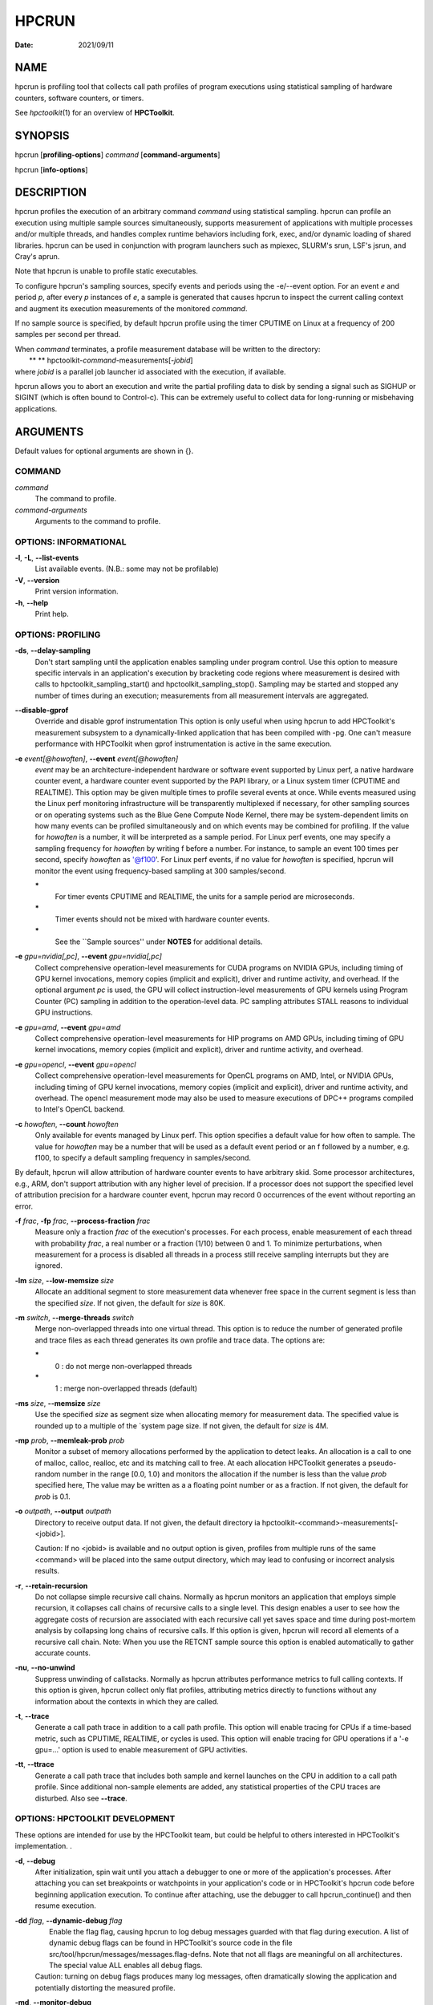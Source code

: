 ======
HPCRUN
======

:Date: 2021/09/11

NAME
====

hpcrun is profiling tool that collects call path profiles of program
executions using statistical sampling of hardware counters, software
counters, or timers.

See *hpctoolkit*\ (1) for an overview of **HPCToolkit**.

SYNOPSIS
========

hpcrun [**profiling-options**] *command* [**command-arguments**]

hpcrun [**info-options**]

DESCRIPTION
===========

hpcrun profiles the execution of an arbitrary command *command* using
statistical sampling. hpcrun can profile an execution using multiple
sample sources simultaneously, supports measurement of applications with
multiple processes and/or multiple threads, and handles complex runtime
behaviors including fork, exec, and/or dynamic loading of shared
libraries. hpcrun can be used in conjunction with program launchers such
as mpiexec, SLURM's srun, LSF's jsrun, and Cray's aprun.

Note that hpcrun is unable to profile static executables.

To configure hpcrun's sampling sources, specify events and periods using
the -e/--event option. For an event *e* and period *p*, after every *p*
instances of *e*, a sample is generated that causes hpcrun to inspect
the current calling context and augment its execution measurements of
the monitored *command*.

If no sample source is specified, by default hpcrun profile using the
timer CPUTIME on Linux at a frequency of 200 samples per second per
thread.

| When *command* terminates, a profile measurement database will be
  written to the directory:
|  ** ** hpctoolkit-*command*-measurements[-*jobid*]
| where *jobid* is a parallel job launcher id associated with the
  execution, if available.

hpcrun allows you to abort an execution and write the partial profiling
data to disk by sending a signal such as SIGHUP or SIGINT (which is
often bound to Control-c). This can be extremely useful to collect data
for long-running or misbehaving applications.

ARGUMENTS
=========

Default values for optional arguments are shown in {}.

COMMAND
-------

*command*
   The command to profile.

*command-arguments*
   Arguments to the command to profile.

OPTIONS: INFORMATIONAL
----------------------

**-l**, **-L**, **--list-events**
   List available events. (N.B.: some may not be profilable)

**-V**, **--version**
   Print version information.

**-h**, **--help**
   Print help.

OPTIONS: PROFILING
------------------

**-ds**, **--delay-sampling**
   Don't start sampling until the application enables sampling under
   program control. Use this option to measure specific intervals in an
   application's execution by bracketing code regions where measurement
   is desired with calls to hpctoolkit_sampling_start() and
   hpctoolkit_sampling_stop(). Sampling may be started and stopped any
   number of times during an execution; measurements from all
   measurement intervals are aggregated.

**--disable-gprof**
   Override and disable gprof instrumentation This option is only useful
   when using hpcrun to add HPCToolkit's measurement subsystem to a
   dynamically-linked application that has been compiled with -pg. One
   can't measure performance with HPCToolkit when gprof instrumentation
   is active in the same execution.

**-e** *event[@howoften]*, **--event** *event[@howoften]*
   *event* may be an architecture-independent hardware or software event
   supported by Linux perf, a native hardware counter event, a hardware
   counter event supported by the PAPI library, or a Linux system timer
   (CPUTIME and REALTIME). This option may be given multiple times to
   profile several events at once. While events measured using the Linux
   perf monitoring infrastructure will be transparently multiplexed if
   necessary, for other sampling sources or on operating systems such as
   the Blue Gene Compute Node Kernel, there may be system-dependent
   limits on how many events can be profiled simultaneously and on which
   events may be combined for profiling. If the value for *howoften* is
   a number, it will be interpreted as a sample period. For Linux perf
   events, one may specify a sampling frequency for *howoften* by
   writing f before a number. For instance, to sample an event 100 times
   per second, specify *howoften* as '@f100'. For Linux perf events, if
   no value for *howoften* is specified, hpcrun will monitor the event
   using frequency-based sampling at 300 samples/second.

   **\***
      For timer events CPUTIME and REALTIME, the units for a sample
      period are microseconds.

   **\***
      Timer events should not be mixed with hardware counter events.

   **\***
      See the \``Sample sources'' under **NOTES** for additional
      details.

**-e** *gpu=nvidia[,pc]*, **--event** *gpu=nvidia[,pc]*
   Collect comprehensive operation-level measurements for CUDA programs
   on NVIDIA GPUs, including timing of GPU kernel invocations, memory
   copies (implicit and explicit), driver and runtime activity, and
   overhead. If the optional argument *pc* is used, the GPU will collect
   instruction-level measurements of GPU kernels using Program Counter
   (PC) sampling in addition to the operation-level data. PC sampling
   attributes STALL reasons to individual GPU instructions.

**-e** *gpu=amd*, **--event** *gpu=amd*
   Collect comprehensive operation-level measurements for HIP programs
   on AMD GPUs, including timing of GPU kernel invocations, memory
   copies (implicit and explicit), driver and runtime activity, and
   overhead.

**-e** *gpu=opencl*, **--event** *gpu=opencl*
   Collect comprehensive operation-level measurements for OpenCL
   programs on AMD, Intel, or NVIDIA GPUs, including timing of GPU
   kernel invocations, memory copies (implicit and explicit), driver and
   runtime activity, and overhead. The opencl measurement mode may also
   be used to measure executions of DPC++ programs compiled to Intel's
   OpenCL backend.

**-c** *howoften*, **--count** *howoften*
   Only available for events managed by Linux perf. This option
   specifies a default value for how often to sample. The value for
   *howoften* may be a number that will be used as a default event
   period or an f followed by a number, e.g. f100, to specify a default
   sampling frequency in samples/second.

By default, hpcrun will allow attribution of hardware counter events to
have arbitrary skid. Some processor architectures, e.g., ARM, don't
support attribution with any higher level of precision. If a processor
does not support the specified level of attribution precision for a
hardware counter event, hpcrun may record 0 occurrences of the event
without reporting an error.

**-f** *frac*, **-fp** *frac*, **--process-fraction** *frac*
   Measure only a fraction *frac* of the execution's processes. For each
   process, enable measurement of each thread with probability *frac*, a
   real number or a fraction (1/10) between 0 and 1. To minimize
   perturbations, when measurement for a process is disabled all threads
   in a process still receive sampling interrupts but they are ignored.

**-lm** *size*, **--low-memsize** *size*
   Allocate an additional segment to store measurement data whenever
   free space in the current segment is less than the specified *size*.
   If not given, the default for *size* is 80K.

**-m** *switch*, **--merge-threads** *switch*
   Merge non-overlapped threads into one virtual thread. This option is
   to reduce the number of generated profile and trace files as each
   thread generates its own profile and trace data. The options are:

   **\***
      0 : do not merge non-overlapped threads

   **\***
      1 : merge non-overlapped threads (default)

**-ms** *size*, **--memsize** *size*
   Use the specified *size* as segment size when allocating memory for
   measurement data. The specified value is rounded up to a multiple of
   the \`system page size. If not given, the default for *size* is 4M.

**-mp** *prob*, **--memleak-prob** *prob*
   Monitor a subset of memory allocations performed by the application
   to detect leaks. An allocation is a call to one of malloc, calloc,
   realloc, etc and its matching call to free. At each allocation
   HPCToolkit generates a pseudo-random number in the range [0.0, 1.0)
   and monitors the allocation if the number is less than the value
   *prob* specified here, The value may be written as a a floating point
   number or as a fraction. If not given, the default for *prob* is 0.1.

**-o** *outpath*, **--output** *outpath*
   Directory to receive output data. If not given, the default directory
   ia hpctoolkit-<command>-measurements[-<jobid>].

   Caution: If no <jobid> is available and no output option is given,
   profiles from multiple runs of the same <command> will be placed into
   the same output directory, which may lead to confusing or incorrect
   analysis results.

**-r**, **--retain-recursion**
   Do not collapse simple recursive call chains. Normally as hpcrun
   monitors an application that employs simple recursion, it collapses
   call chains of recursive calls to a single level. This design enables
   a user to see how the aggregate costs of recursion are associated
   with each recursive call yet saves space and time during post-mortem
   analysis by collapsing long chains of recursive calls. If this option
   is given, hpcrun will record all elements of a recursive call chain.
   Note: When you use the RETCNT sample source this option is enabled
   automatically to gather accurate counts.

**-nu**, **--no-unwind**
   Suppress unwinding of callstacks. Normally as hpcrun attributes
   performance metrics to full calling contexts. If this option is
   given, hpcrun collect only flat profiles, attributing metrics
   directly to functions without any information about the contexts in
   which they are called.

**-t**, **--trace**
   Generate a call path trace in addition to a call path profile. This
   option will enable tracing for CPUs if a time-based metric, such as
   CPUTIME, REALTIME, or cycles is used. This option will enable tracing
   for GPU operations if a '-e gpu=...' option is used to enable
   measurement of GPU activities.

**-tt**, **--ttrace**
   Generate a call path trace that includes both sample and kernel
   launches on the CPU in addition to a call path profile. Since
   additional non-sample elements are added, any statistical properties
   of the CPU traces are disturbed. Also see **--trace**.

OPTIONS: HPCTOOLKIT DEVELOPMENT
-------------------------------

These options are intended for use by the HPCToolkit team, but could be
helpful to others interested in HPCToolkit's implementation. .

**-d**, **--debug**
   After initialization, spin wait until you attach a debugger to one or
   more of the application's processes. After attaching you can set
   breakpoints or watchpoints in your application's code or in
   HPCToolkit's hpcrun code before beginning application execution. To
   continue after attaching, use the debugger to call hpcrun_continue()
   and then resume execution.

**-dd** *flag*, **--dynamic-debug** *flag*
   |  Enable the flag flag, causing hpcrun to log debug messages guarded
     with that flag during execution. A list of dynamic debug flags can
     be found in HPCToolkit's source code in the file
     src/tool/hpcrun/messages/messages.flag-defns. Note that not all
     flags are meaningful on all architectures. The special value ALL
     enables all debug flags.
   | Caution: turning on debug flags produces many log messages, often
     dramatically slowing the application and potentially distorting the
     measured profile.

**-md**, **--monitor-debug**
   Enable debug tracing of libmonitor, the hpcrun subsystem which
   implements process/thread control.

**--fnbounds-eager-shutdown**
   Terminate the hpcfnbounds server when it goes idle. By default, it is
   kept alive during the entire run.

ENVIRONMENT VARIABLES
=====================

To function correctly, hpcrun must know the location of the HPCToolkit
top-level installation directory so that it can access toolkit
components located in its lib and libexec subdirectories. Under most
circumstances, hpcrun requires no special environment variable settings.

There are two situations, however, where hpcrun *must* consult the
HPCTOOLKIT environment variable to determine the location of the
top-level installation directory:

**\***
   On some systems, parallel job launchers (e.g., Cray's aprun) *copy*
   the hpcrun script to a different location. For hpcrun to know the
   location of its top-level installation directory, you must set the
   HPCTOOLKIT environment variable to the top-level installation
   directory.

**\***
   If you launch hpcrun script via a file system link, you must set
   HPCTOOLKIT for the same reason.

LAUNCHING
=========

When sampling with native events, by default hpcrun will profile using
perf events. To force HPCToolkit to use PAPI (assuming it's available)
instead of perf events, one must prefix the event with 'papi::' as
follows:

::

   hpcrun -e papi::CYCLES

For PAPI presets, there is no need to prefix the event with 'papi::'.
For instance it is sufficient to specify PAPI_TOT_CYC event without any
prefix to profile using PAPI.

To sample an execution 100 times per second (frequency-based sampling)
counting CYCLES and 100 times a second counting INSTRUCTIONS:

::

   hpcrun -e CYCLES@f100 -e INSTRUCTIONS@f100 ...

To sample an execution every 1,000,000 cycles and every 1,000,000
instructions using period-based sampling:

::

   hpcrun -e CYCLES@1000000 -e INSTRUCTIONS@1000000 ...

By default, hpcrun will use frequency-based sampling with the rate 300
samples per second per event type. Hence the following command will
cause HPCToolkit to sample CYCLES at 300 samples per second and
INSTRUCTIONS at 300 samples per second:

::

   hpcrun -e CYCLES -e INSTRUCTIONS ...

One can a different default rate using the -c option. The command below
will sample CYCLES at 200 samples per second and INSTRUCTIONS at 200
samples per second:

::

   hpcrun -c f200 -e CYCLES -e INSTRUCTIONS ...

EXAMPLES
========

Assume we wish to profile the application zoo. The following examples
lists some useful events for different processor architectures.

**\***
   hpcrun -e CYCLES -e INSTRUCTIONS zoo

**\***
   hpcrun -e REALTIME@5000 zoo

**\***
   hpcrun -e DC_L2_REFILL@1300013 -e PAPI_L2_DCM@510011 -e
   PAPI_STL_ICY@5300013 -e PAPI_TOT_CYC@13000019 zoo

**\***
   hpcrun -e PAPI_L2_DCM@510011 -e PAPI_TLB_DM@510013 -e
   PAPI_STL_ICY@5300013 -e PAPI_TOT_CYC@13000019 zoo

NOTES
=====

SAMPLE SOURCES
--------------

hpcrun uses Linux perf_events (default on Linux platform) and optionally
the PAPI library to provide access to hardware performance counter
events. It is important to note that on most out-of-order pipelined
architectures, a hardware counter interrupt is not precisely attributed
to the instruction that induced the counter to overflow. The gap is
commonly 50-70 instructions. This means that one should not assume that
aggregation at the source line level is fully precise. (E.g., if a L1
D-cache miss is attributed to a statement that has been compiled to
register-only operations, assume the miss is attributed to a nearby
load.) However, aggregation at the procedure and loop level is reliable.

Linux perf_events Interface
---------------------------

Linux perf_events provides a powerful interface that supports
measurement of both application execution and kernel activity. Using
perf_events, one can measure both hardware and software events. Using a
processor's hardware performance monitoring unit (PMU), the perf_events
interface can measure an execution using any hardware counter supported
by the PMU. Examples of hardware events include cycles, instructions
completed, cache misses, and stall cycles. Using instrumentation built
in to the Linux kernel, the perf_events interface can measure software
events. Examples of software events include page faults, context
switches, and CPU migrations.

HPCToolkit uses libpfm4 to translate from an event name string to an
event code recognized by the kernel. An event name is case insensitive
and is defined as followed:

::

   [pmu::][event_name][:unit_mask][:modifier|:modifier=val]

**\***
   **pmu**. Optional name of the PMU (group of events) to which the
   event belongs to. This is useful to disambiguate events in case
   events from difference sources have the same name. If no pmu is
   specified, the first match event is used.

**\***
   **event_name**. The name of the event. It must be the complete name,
   partial matches are not accepted.

**\***
   **unit_mask**. This designate an optional sub-events. Some events can
   be refined using sub-events. An event may have multiple unit masks
   and it is possible to combine them (for some events) by repeating
   :unit_mask pattern.

**\***
   **modifier**. A modifier is an optional filter which modifies how the
   event counts. Modifiers have a type and a value specified after the
   equal sign. For boolean type modifiers, without specifying the value,
   the presence of the modifier is interpreted as meaning true. Events
   may support multiple modifiers, by repeating the
   :modifier\|:modifier=val pattern.

**\***
   **precise_ip**. For some events, it is possible to control the amount
   of skid. Skid is a measure of how many instructions may execute
   between an event and the PC where the event is reported. Smaller skid
   enables more accurate attribution of events to instructions. Without
   a skid modifier, hpcrun allows arbitrary skid because some
   architectures don't support anything more precise. One may optionally
   specify one of the following as a skid modifier:

   **\***
      :p : a sample must have constant skid.

   **\***
      :pp : a sample is requested to have 0 skid.

   **\***
      :ppp : a sample must have 0 skid.

   **\***
      :P : autodetect the least skid possible.

   NOTE: If the kernel or the hardware does not support the specified
   value of the skid, no error message will be reported but no samples
   will be delivered.

Some capabilities of HPCToolkit's perf_events Interface include:

**\***
   **Frequency-based sampling.** Rather than picking a sample period for
   a hardware counter, the Linux perf_events interface enables one to
   specify the desired sampling frequency and have the kernel
   automatically select and adjust the period to try to achieve the
   desired sampling frequency. To use frequency-based sampling, one can
   specify the sampling rate for an event as the desired number of
   samples per second by prefixing the rate with the letter “f”.

**\***
   **Multiplexing.** Using multiplexing enables one to monitor more
   events in a single execution than the number of hardware counters a
   processor can support for each thread. The number of events that can
   be monitored in a single execution is only limited by the maximum
   number of concurrent events that the kernel will allow a user to
   multiplex using the perf_events interface.

When more events are specified than can be monitored simultaneously
using a thread's hardware counters, the kernel will employ multiplexing
and divide the set of events to be monitored into groups, monitor only
one group of events at a time, and cycle repeatedly through the groups
as a program executes.

**\***
   **Thread blocking.** When a program executes, a thread may block
   waiting for the kernel to complete some operation on its behalf.
   Example operations include waiting for a read operation to complete
   or having the kernel service a page fault or zero-fill a page. On
   systems running Linux 4.3 or newer, one can use the perf_events
   sample source to monitor how much time a thread is blocked and where
   the blocking occurs. To measure the time a thread spends blocked, one
   can profile with BLOCKTIME event and another time-based event, such
   as CYCLES. The BLOCKTIME event shouldn't have any frequency or period
   specified, whereas CYCLES should have a frequency or period
   specified.

PAPI Interface (optional)
-------------------------

The PAPI library supports a large collection of hardware counter events.
Some events have standard names across all platforms, e.g. PAPI_TOT_CYC,
the event that measures total cycles. In addition to events whose names
begin with the PAPI\_ prefix, platforms also provide access to a set of
native events with names that are specific to the platform's processor.
A complete list of events supported by the PAPI library for your
platform may be obtained by using the --list-events option. Any event
whose name begins with the PAPI\_ prefix that is listed as "Profilable"
can be used as an event in a sampling source provided it does not
conflict with another event.

The rules of thumb for selecting an appropriate set of events and their
associated periods are complex.

**\***
   **Choosing sampling events.** Some PAPI events are not profilable
   because of PAPI implementation details. Also, PAPI's standard event
   list may not cover an architectural feature you are interested in. In
   such cases, it is necessary to resort to native events. In many
   cases, you will have to consult the architecture's manual to fully
   understand what the event means: there is no standard event list or
   naming scheme and events sometimes have unusual meanings.

**\***
   **Number of sampling events.** hpcrun does not multiplex hardware
   counters for events measured using PAPI. (Events measured using the
   Linux perf interface will be multiplexed automatically.) Without
   multiplexing, the number of events that you may use to profile a
   single execution is limited by your architecture's performance
   monitoring unit. Note that some architectures hard-wire one or more
   counters to a specific event (such as cycles).

**\***
   **Choosing sampling periods.** The key requirement in choosing
   sampling periods is that you obtain enough samples to provide
   statistical significance. We usually recommend a sampling rate
   between 100s-1000s of samples per second. This usually only produces
   1-5% execution time overhead.

Choosing sampling rates depends on the architecture and sometimes the
application.

Choosing periods for cycle and instruction-related events are usually
easy. Cycles directly relates to the clock speed. Instruction-related
events relates to the issue rate and width.

Choosing periods for other events seems harder because different
applications uses resources differently. For example, some applications
are memory intensive and others are not. However, if the goal is to
identify rate-limiting factors of the architecture, then it is not
necessary to consider the application. For example, if the goal is to
determine whether L2 D-cache latency is a limiting factor, then it is
only necessary to work backward from the architecture's specifications
to determine what number of L2 D-cache misses per second would be
problematic.

**\***
   **Architectural event conflicts.** With some performance monitoring
   units, certain events may not be concurrently used with other events.

System itimer (WALLCLOCK).
--------------------------

On Linux systems, the kernel will not deliver itimer interrupts faster
than the unit of a jiffy, which defaults to 4 milliseconds; see the
itimer man page. One can configure the kernel to use a value as small as
1 millisecond, but it is unlikely the kernel will actually deliver
itimer signals at that rate when a period of 1000 microseconds is
requested.

However, on Linux one can get quite close to the kernel Hz rate by
setting the itimer interval to something less than the Hz rate. For
example, if the Hz rate is 1000 microseconds, one can use 500
microseconds (or just 1) and obtain about 999 interrupts per second.

PLATFORM-SPECIFIC NOTES
-----------------------

Cray Systems
------------

When using dynamically linked binaries on Cray systems, you should add
the HPCTOOLKIT environment variable to your launch script. Set
HPCTOOLKIT to the top-level HPCToolkit install prefix (the directory
containing the bin, lib and libexec subdirectories) and export it to the
environment. This is only needed for running dynamically linked
binaries. For example:

::

   #!/bin/sh
   #PBS -l mppwidth=#nodes
   #PBS -l walltime=00:30:00
   #PBS -V

   export HPCTOOLKIT=/path/to/hpctoolkit/install/directory

       ...Rest of Script...

If HPCTOOLKIT is not set, you may see errors such as the following in
your job's error log.

::

   /var/spool/alps/103526/hpcrun: Unable to find HPCTOOLKIT root directory.
   Please set HPCTOOLKIT to the install prefix, either in this script,
   or in your environment, and try again.

The problem is that the Cray ALPS job launcher copies the hpcrun script
to a directory somewhere below /var/spool/alps/ and runs it from there.
By moving hpcrun to a different directory, this breaks hpcrun's default
method for finding HPCToolkit's top-level installation directory. The
solution is to add HPCTOOLKIT to your environment so that hpcrun can
find HPCToolkit's top-level installation directory.

MISCELLANEOUS
-------------

**\***
   hpcrun uses preloaded shared libraries to initiate profiling. For
   this reason, it cannot be used to profile setuid programs.

**\***
   hpcrun may not be able to profile programs that themselves use
   preloading.

SEE ALSO
========

*hpctoolkit*\ (1) .

VERSION
=======

Version: 2023.08.99-next

LICENSE AND COPYRIGHT
=====================

Copyright 
   (C)2002-2024, Rice University.

License 
   See LICENSE.

AUTHORS
=======

| Rice University's HPCToolkit Research Group
| Email: **hpctoolkit-forum =at= rice.edu**
| WWW: **http://hpctoolkit.org**.
